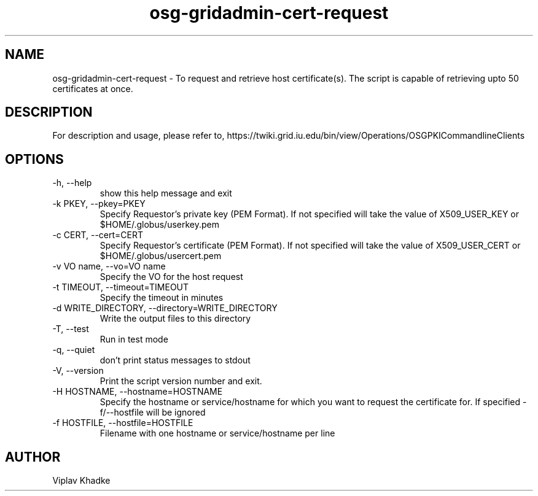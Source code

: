 .TH osg-gridadmin-cert-request 1 "MARCH 2013" OSG PKI-CLI

.SH NAME
osg-gridadmin-cert-request \- To request and retrieve host certificate(s).
The script is capable of retrieving upto 50 certificates at once.

.SH DESCRIPTION
For description and usage, please refer to,
https://twiki.grid.iu.edu/bin/view/Operations/OSGPKICommandlineClients

.SH OPTIONS
.IP  "-h, --help"            
show this help message and exit
.IP  "-k PKEY, --pkey=PKEY"  
Specify Requestor's private key (PEM Format).  If not specified will 
take the value of X509_USER_KEY or $HOME/.globus/userkey.pem
.IP "-c CERT, --cert=CERT"  
Specify Requestor's certificate (PEM Format).  If not specified will 
take the value of X509_USER_CERT or $HOME/.globus/usercert.pem
.IP "-v VO name, --vo=VO name"
Specify the VO for the host request
.IP "-t TIMEOUT, --timeout=TIMEOUT"
Specify the timeout in minutes
.IP "-d WRITE_DIRECTORY, --directory=WRITE_DIRECTORY"
Write the output files to this directory
.IP  "-T, --test"
Run in test mode
.IP  "-q, --quiet"           
don't print status messages to stdout
.IP  "-V, --version"         
Print the script version number and exit. 
.IP  "-H HOSTNAME, --hostname=HOSTNAME"
Specify the hostname or service/hostname for which you
want to request the certificate for. If
specified -f/--hostfile will be ignored
.IP  "-f HOSTFILE, --hostfile=HOSTFILE"
Filename with one hostname or service/hostname per line

.SH AUTHOR
Viplav Khadke
